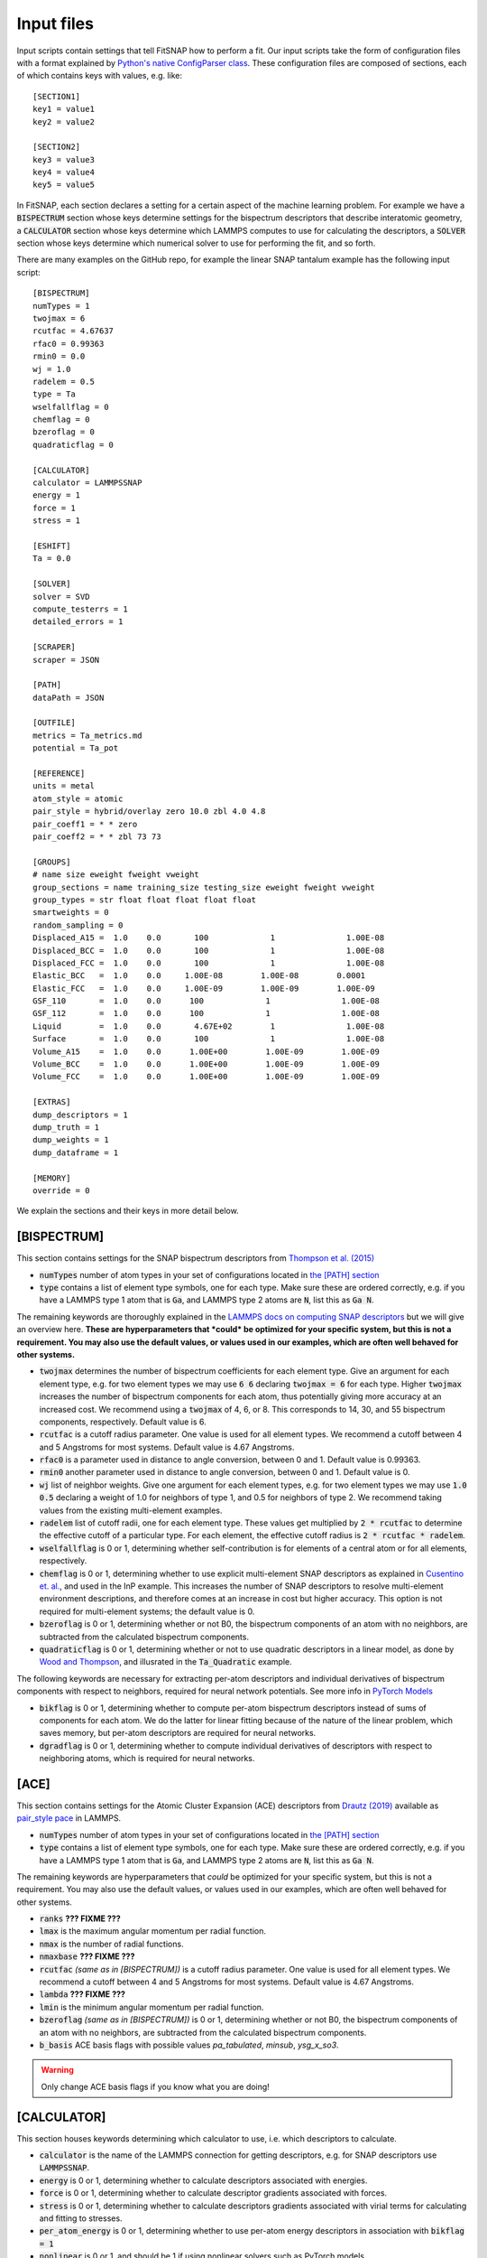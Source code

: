 Input files
===========

Input scripts contain settings that tell FitSNAP how to perform a fit. Our input scripts take the
form of configuration files with a format explained by 
`Python's native ConfigParser class <configparser_>`_. These configuration files are composed of 
sections, each of which contains keys with values, e.g. like::

    [SECTION1]
    key1 = value1
    key2 = value2

    [SECTION2]
    key3 = value3
    key4 = value4
    key5 = value5

.. _configparser: https://docs.python.org/3/library/configparser.html

In FitSNAP, each section declares a setting for a certain aspect of the machine learning problem.
For example we have a :code:`BISPECTRUM` section whose keys determine settings for the bispectrum 
descriptors that describe interatomic geometry, a :code:`CALCULATOR` section whose keys determine
which LAMMPS computes to use for calculating the descriptors, a :code:`SOLVER` section whose keys
determine which numerical solver to use for performing the fit, and so forth.

There are many examples on the GitHub repo, for example the linear SNAP tantalum example has the 
following input script::

    [BISPECTRUM]
    numTypes = 1
    twojmax = 6
    rcutfac = 4.67637
    rfac0 = 0.99363
    rmin0 = 0.0
    wj = 1.0
    radelem = 0.5
    type = Ta
    wselfallflag = 0
    chemflag = 0
    bzeroflag = 0
    quadraticflag = 0

    [CALCULATOR]
    calculator = LAMMPSSNAP
    energy = 1
    force = 1
    stress = 1

    [ESHIFT]
    Ta = 0.0

    [SOLVER]
    solver = SVD
    compute_testerrs = 1
    detailed_errors = 1

    [SCRAPER]
    scraper = JSON

    [PATH]
    dataPath = JSON

    [OUTFILE]
    metrics = Ta_metrics.md
    potential = Ta_pot

    [REFERENCE]
    units = metal
    atom_style = atomic
    pair_style = hybrid/overlay zero 10.0 zbl 4.0 4.8
    pair_coeff1 = * * zero
    pair_coeff2 = * * zbl 73 73

    [GROUPS]
    # name size eweight fweight vweight
    group_sections = name training_size testing_size eweight fweight vweight
    group_types = str float float float float float
    smartweights = 0
    random_sampling = 0
    Displaced_A15 =  1.0    0.0       100             1               1.00E-08
    Displaced_BCC =  1.0    0.0       100             1               1.00E-08
    Displaced_FCC =  1.0    0.0       100             1               1.00E-08
    Elastic_BCC   =  1.0    0.0     1.00E-08        1.00E-08        0.0001
    Elastic_FCC   =  1.0    0.0     1.00E-09        1.00E-09        1.00E-09
    GSF_110       =  1.0    0.0      100             1               1.00E-08
    GSF_112       =  1.0    0.0      100             1               1.00E-08
    Liquid        =  1.0    0.0       4.67E+02        1               1.00E-08
    Surface       =  1.0    0.0       100             1               1.00E-08
    Volume_A15    =  1.0    0.0      1.00E+00        1.00E-09        1.00E-09
    Volume_BCC    =  1.0    0.0      1.00E+00        1.00E-09        1.00E-09
    Volume_FCC    =  1.0    0.0      1.00E+00        1.00E-09        1.00E-09

    [EXTRAS]
    dump_descriptors = 1
    dump_truth = 1
    dump_weights = 1
    dump_dataframe = 1

    [MEMORY]
    override = 0

We explain the sections and their keys in more detail below.

[BISPECTRUM]
^^^^^^^^^^^^

This section contains settings for the SNAP bispectrum descriptors from `Thompson et al. (2015) <snappaper_>`_

.. _snappaper: https://www.sciencedirect.com/science/article/pii/S0021999114008353

- :code:`numTypes` number of atom types in your set of configurations located in `the [PATH] section <Run.html#path>`__

- :code:`type` contains a list of element type symbols, one for each type. Make sure these are 
  ordered correctly, e.g. if you have a LAMMPS type 1 atom that is :code:`Ga`, and LAMMPS type 2 
  atoms are :code:`N`, list this as :code:`Ga N`.

The remaining keywords are thoroughly explained in the `LAMMPS docs on computing SNAP descriptors <lammpssnap_>`_ 
but we will give an overview here. **These are hyperparameters that *could* be optimized for your 
specific system, but this is not a requirement. You may also use the default values, or values used 
in our examples, which are often well behaved for other systems.**

- :code:`twojmax` determines the number of bispectrum coefficients for each element type. Give an 
  argument for each element type, e.g. for two element types we may use :code:`6 6` declaring 
  :code:`twojmax = 6` for each type. Higher :code:`twojmax` increases the number of bispectrum 
  components for each atom, thus potentially giving more accuracy at an increased cost. We recommend 
  using a :code:`twojmax` of 4, 6, or 8. This corresponds to 14, 30, and 55 bispectrum components, 
  respectively. Default value is 6. 

- :code:`rcutfac` is a cutoff radius parameter. One value is used for all element types. We recommend
  a cutoff between 4 and 5 Angstroms for most systems. Default value is 4.67 Angstroms. 

- :code:`rfac0` is a parameter used in distance to angle conversion, between 0 and 1. Default value 
  is 0.99363.

- :code:`rmin0` another parameter used in distance to angle conversion, between 0 and 1. Default value 
  is 0.

- :code:`wj` list of neighbor weights. Give one argument for each element types, e.g. for two element 
  types we may use :code:`1.0 0.5` declaring a weight of 1.0 for neighbors of type 1, and 0.5 for 
  neighbors of type 2. We recommend taking values from the existing multi-element examples.

- :code:`radelem` list of cutoff radii, one for each element type. These values get multiplied by 
  :code:`2 * rcutfac` to determine the effective cutoff of a particular type. For each element, the 
  effective cutoff radius is :code:`2 * rcutfac * radelem`.

- :code:`wselfallflag` is 0 or 1, determining whether self-contribution is for elements of a central 
  atom or for all elements, respectively.

- :code:`chemflag` is 0 or 1, determining whether to use explicit multi-element SNAP descriptors as 
  explained in `Cusentino et. al. <chemsnappaper_>`_, and used in the InP example. This 
  increases the number of SNAP descriptors to resolve multi-element environment descriptions, and 
  therefore comes at an increase in cost but higher accuracy. This option is not required 
  for multi-element systems; the default value is 0.

- :code:`bzeroflag` is 0 or 1, determining whether or not B0, the bispectrum components of an atom 
  with no neighbors, are subtracted from the calculated bispectrum components.

- :code:`quadraticflag` is 0 or 1, determining whether or not to use quadratic descriptors in a 
  linear model, as done by `Wood and Thompson <quadsnappaper_>`_, and illusrated in the 
  :code:`Ta_Quadratic` example.

The following keywords are necessary for extracting per-atom descriptors and individual derivatives 
of bispectrum components with respect to neighbors, required for neural network potentials. See more 
info in `PyTorch Models <Pytorch.html>`__

- :code:`bikflag` is 0 or 1, determining whether to compute per-atom bispectrum descriptors instead 
  of sums of components for each atom. We do the latter for linear fitting because of the nature of 
  the linear problem, which saves memory, but per-atom descriptors are required for neural networks. 

- :code:`dgradflag` is 0 or 1, determining whether to compute individual derivatives of descriptors 
  with respect to neighboring atoms, which is required for neural networks.

.. _lammpssnap: https://docs.lammps.org/compute_sna_atom.html 
.. _quadsnappaper: https://aip.scitation.org/doi/full/10.1063/1.5017641 
.. _chemsnappaper: https://doi.org/10.1021/acs.jpca.0c02450

[ACE]
^^^^^

This section contains settings for the Atomic Cluster Expansion (ACE) descriptors from `Drautz (2019) <acepaper_>`_ available as `pair_style pace <acelammps_>`_ in LAMMPS.

.. _acepaper: https://doi.org/10.1103/PhysRevB.99.014104
.. _acelammps: https://docs.lammps.org/pair_pace.html

- :code:`numTypes` number of atom types in your set of configurations located in `the [PATH] section <Run.html#path>`__

- :code:`type` contains a list of element type symbols, one for each type. Make sure these are 
  ordered correctly, e.g. if you have a LAMMPS type 1 atom that is :code:`Ga`, and LAMMPS type 2 
  atoms are :code:`N`, list this as :code:`Ga N`.

The remaining keywords are hyperparameters that *could* be optimized for your specific system, but this is not a requirement. You may also use the default values, or values used in our examples, which are often well behaved for other systems.

- :code:`ranks` **??? FIXME ???**

- :code:`lmax` is the maximum angular momentum per radial function.

- :code:`nmax` is the number of radial functions.

- :code:`nmaxbase` **??? FIXME ???**

- :code:`rcutfac` *(same as in [BISPECTRUM])* is a cutoff radius parameter. One value is used for all element types. We recommend a cutoff between 4 and 5 Angstroms for most systems. Default value is 4.67 Angstroms.

- :code:`lambda` **??? FIXME ???**

- :code:`lmin` is the minimum angular momentum per radial function.

- :code:`bzeroflag` *(same as in [BISPECTRUM])* is 0 or 1, determining whether or not B0, the bispectrum components of an atom with no neighbors, are subtracted from the calculated bispectrum components.

- :code:`b_basis` ACE basis flags with possible values `pa_tabulated`, `minsub`, `ysg_x_so3`.

.. WARNING:: Only change ACE basis flags if you know what you are doing!


[CALCULATOR]
^^^^^^^^^^^^

This section houses keywords determining which calculator to use, i.e. which descriptors to 
calculate. 

- :code:`calculator` is the name of the LAMMPS connection for getting descriptors, e.g. for SNAP 
  descriptors use :code:`LAMMPSSNAP`.

- :code:`energy` is 0 or 1, determining whether to calculate descriptors associated with 
  energies.

- :code:`force` is 0 or 1, determining whether to calculate descriptor gradients 
  associated with forces.

- :code:`stress` is 0 or 1, determining whether to calculate descriptors gradients associated with 
  virial terms for calculating and fitting to stresses.

- :code:`per_atom_energy` is 0 or 1, determining whether to use per-atom energy descriptors in 
  association with :code:`bikflag = 1`

- :code:`nonlinear` is 0 or 1, and should be 1 if using nonlinear solvers such as PyTorch models. 

[ESHIFT]
^^^^^^^^

This section declares an energy shift applied to each atom type. These values are free to choose however desired. For 
example these values could come from the per-atom energy predicted in a vacuum from *ab initio* calculations. These 
values may also be treated as hyperparameters.

[SOLVER]
^^^^^^^^

This section contains keywords associated with specific machine learning solvers. 

- :code:`solver` name of the solver. We recommend using :code:`SVD` for linear solvers and 
  :code:`PYTORCH` for neural networks. 

[SCRAPER]
^^^^^^^^^

This section declares which file scraper to use for gathering training data.

- :code:`scraper` is either :code:`JSON` or :code:`XYZ.`

If using the XYZ scraper, each `Group <Run.html#groups>`__ of configurations has its own XYZ file 
containing configurations of atoms concatenated together, in extended XYZ format. Follow the example 
in :code:`examples/Ta_XYZ`.

If using the JSON scraper, each `Group <Run.html#groups>`__ may have its own directory containing 
separate JSON files for each configuration. Guarantee compatibility with FitSNAP by using our 
:code:`tools/VASP2JSON.py` conversion script; this requires that your DFT training data be in VASP 
OUTCAR format. Likewise for :code:`tools/VASPxml2JSON.py`.

We are also working on a scraper that directly reads VASP output; more documentation on this coming 
soon.

[PATH]
^^^^^^

This section contains a :code:`dataPath` keyword that locates the directory of the training data. 
For example if the training data is in a file called :code:`JSON` in the previous directory relative 
to where we run the FitSNAP executable, this section looks like::

    [PATH]
    dataPath = ../JSON

[OUTFILE]
^^^^^^^^^

This section declares the names of output files.

- :code:`metrics` gives the name of the error metrics markdown file. If using LAMMPS metal units, 
  energy mean absolute errors are in eV and force errors are in eV/Angstrom. 

- :code:`potential` gives the prefix of the LAMMPS-ready potential files to dump.

[REFERENCE]
^^^^^^^^^^^

This section includes settings for an *optional* potential to overlay our machine learned potential 
with. We call this a "reference potential", which is a pair style defined in LAMMPS. If you choose 
to use a reference potential, the energies and forces from the reference potential will be subtracted 
from the target *ab initio* training data. We also declare units in this section.

- :code:`units` declares units used by LAMMPS, see `LAMMPS units docs <lammpsunits_>`_ for more 
  info. 

- :code:`atom_style` the atom style used by the LAMMPS pair style you wish to overlay, see 
  `LAMMPS atom style docs <lammpsatomstyle_>`_ for more info. 

The minimum working reference potential setup involves not using a reference potential at all, where 
the reference section would look like (using metal units)::

    [REFERENCE]
    units = metal
    pair_style = zero 10.0
    pair_coeff = * *

The rest of the keywords are associated with the particular LAMMPS pair style you wish to use. 

.. _lammpsunits: https://docs.lammps.org/units.html
.. _lammpsatomstyle: https://docs.lammps.org/atom_style.html

[GROUPS]
^^^^^^^^

Each group should be its own sub-directory in the directory given by the :code:`dataPath/` keyword in 
`the [PATH] section <Run.html#path>`__. There are a few different allowed syntaxes; subdirectory 
names in the first column is common to all options.

:code:`group_sections` declares which parameters you want to set for each group of configurations. 

For example::

    group_sections = name training_size testing_size eweight fweight vweight

means you will supply group names, training size as a decimal fraction, testing size as a decimal 
fraction, energy weight, force weight, and virial weight, respectively. We must also declare the 
data types associated with these variables, given by

    group_types = str float float float float float

Then we may declare the group names and parameters associated with them. For a particular group 
called :code:`Liquid` for example, this looks like::

    Liquid        =  1.0    0.0       4.67E+02        1       1.00E-08

where :code:`Liquid` is the name of the group, :code:`1.0` is the training fraction, :code:`0.0` is 
the testing fraction, :code:`6.47E+02` is the energy weight, :code:`1` is the force weight, and 
:code:`1.00E-8` is the virial weight.

Other available keywords are

- :code:`random_sampling` is 0 or 1. If 1, configurations in the groups are randomly sampled between 
  their training and testing fractions. 

- :code:`smartweights`` is 0 or 1. If 1, we declare statistically distributed weights given your 
  supplied weights.

A few examples are found in the examples directory.

[EXTRAS]
^^^^^^^^

This section contains keywords on optional info to dump. By default, linear models output error 
metric markdown files that should be sufficient in most cases. If more detailed errors are required, 
please see the output Pandas dataframe :code:`FitSNAP.df` used by linear models. Examples and 
library tools for analyzing  this dataframe are found in our 
`Colab Python notebook tutorial <tutorialnotebook_>`_.

[MEMORY]
^^^^^^^^

This section contains keywords for dealing with memory. We recommend using defaults.

.. _tutorialnotebook: https://colab.research.google.com/github/FitSNAP/FitSNAP/blob/master/tutorial.ipynb
